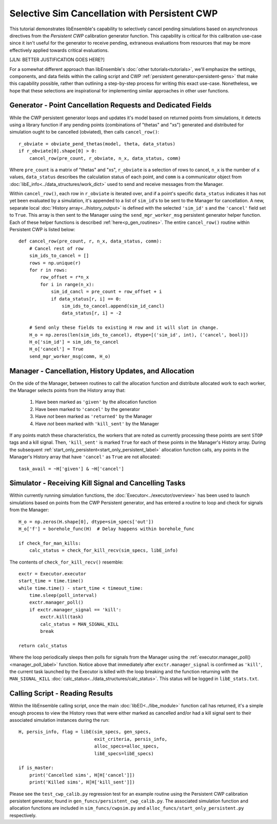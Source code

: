 ==============================================
Selective Sim Cancellation with Persistent CWP
==============================================

This tutorial demonstrates libEnsemble's capability to selectively cancel pending
simulations based on asynchronous directives from the *Persistent CWP* calibration
generator function. This capability is critical for this calibration use-case since
it isn't useful for the generator to receive pending, extraneous evaluations
from resources that may be more effectively applied towards critical evaluations.

[JLN: BETTER JUSTIFICATION GOES HERE?]

For a somewhat different approach than libEnsemble's :doc:`other tutorials<tutorials>`,
we'll emphasize the settings, components, and data fields within the calling script and CWP
:ref:`persistent generator<persistent-gens>` that make this capability possible,
rather than outlining a step-by-step process for writing this exact use-case.
Nonetheless, we hope that these selections are inspirational for implementing
similar approaches in other user functions.

Generator - Point Cancellation Requests and Dedicated Fields
------------------------------------------------------------

While the CWP persistent generator loops and updates it's model based on returned
points from simulations, it detects using a library function if any pending points
(combinations of "thetas" and "xs") generated and distributed for simulation
ought to be cancelled (obviated), then calls ``cancel_row()``::

    r_obviate = obviate_pend_thetas(model, theta, data_status)
    if r_obviate[0].shape[0] > 0:
        cancel_row(pre_count, r_obviate, n_x, data_status, comm)

Where ``pre_count`` is a matrix of "thetas" and "xs", ``r_obviate`` is a selection
of rows to cancel, ``n_x`` is the number of ``x`` values, ``data_status`` describes
the calculation status of each point, and ``comm`` is a communicator object from
:doc:`libE_info<../data_structures/work_dict>` used to send and receive messages from the Manager.

Within ``cancel_row()``, each row in ``r_obviate`` is iterated over, and if a
point's specific ``data_status`` indicates it has not yet been evaluated by a simulation,
it's appended to a list of ``sim_id``'s to be sent to the Manager for cancellation.
A new, separate local :doc:`History array<../history_output>` is defined with the
selected ``'sim_id'`` s and the ``'cancel'`` field set to ``True``. This array is
then sent to the Manager using the ``send_mgr_worker_msg`` persistent generator
helper function. Each of these helper functions is described :ref:`here<p_gen_routines>`.
The entire ``cancel_row()`` routine within Persistent CWP is listed below::

    def cancel_row(pre_count, r, n_x, data_status, comm):
        # Cancel rest of row
        sim_ids_to_cancel = []
        rows = np.unique(r)
        for r in rows:
            row_offset = r*n_x
            for i in range(n_x):
                sim_id_cancl = pre_count + row_offset + i
                if data_status[r, i] == 0:
                    sim_ids_to_cancel.append(sim_id_cancl)
                    data_status[r, i] = -2

        # Send only these fields to existing H row and it will slot in change.
        H_o = np.zeros(len(sim_ids_to_cancel), dtype=[('sim_id', int), ('cancel', bool)])
        H_o['sim_id'] = sim_ids_to_cancel
        H_o['cancel'] = True
        send_mgr_worker_msg(comm, H_o)

Manager - Cancellation, History Updates, and Allocation
-------------------------------------------------------

On the side of the Manager, between routines to call the allocation function and
distribute allocated work to each worker, the Manager selects points from the History
array that:

    1) Have been marked as ``'given'`` by the allocation function
    2) Have been marked to ``'cancel'`` by the generator
    3) Have *not* been marked as ``'returned'`` by the Manager
    4) Have *not* been marked with ``'kill_sent'`` by the Manager

If any points match these characteristics, the workers that are noted as currently
processing these points are sent ``STOP`` tags and a kill signal. Then, ``'kill_sent'``
is marked ``True`` for each of these points in the Manager's History array. During
the subsequent :ref:`start_only_persistent<start_only_persistent_label>` allocation
function calls, any points in the Manager's History array that have ``'cancel'``
as ``True`` are not allocated::

    task_avail = ~H['given'] & ~H['cancel']

Simulator - Receiving Kill Signal and Cancelling Tasks
------------------------------------------------------

Within currently running simulation functions, the :doc:`Executor<../executor/overview>`
has been used to launch simulations based on points from the CWP Persistent generator,
and has entered a routine to loop and check for signals from the Manager::

    H_o = np.zeros(H.shape[0], dtype=sim_specs['out'])
    H_o['f'] = borehole_func(H)  # Delay happens within borehole_func

    if check_for_man_kills:
        calc_status = check_for_kill_recv(sim_specs, libE_info)

The contents of ``check_for_kill_recv()`` resemble::

    exctr = Executor.executor
    start_time = time.time()
    while time.time() - start_time < timeout_time:
        time.sleep(poll_interval)
        exctr.manager_poll()
        if exctr.manager_signal == 'kill':
            exctr.kill(task)
            calc_status = MAN_SIGNAL_KILL
            break

    return calc_status

Where the loop periodically sleeps then polls for signals from the Manager using
the :ref:`executor.manager_poll()<manager_poll_label>` function. Notice above that
immediately after ``exctr.manager_signal`` is confirmed as ``'kill'``, the current
task launched by the Executor is killed with the loop breaking and the function
returning with the ``MAN_SIGNAL_KILL`` :doc:`calc_status<../data_structures/calc_status>`.
This status will be logged in ``libE_stats.txt``.

Calling Script - Reading Results
--------------------------------

Within the libEnsemble calling script, once the main :doc:`libE()<../libe_module>`
function call has returned, it's a simple enough process to view the History rows
that were either marked as cancelled and/or had a kill signal sent to their
associated simulation instances during the run::

    H, persis_info, flag = libE(sim_specs, gen_specs,
                                exit_criteria, persis_info,
                                alloc_specs=alloc_specs,
                                libE_specs=libE_specs)

    if is_master:
        print('Cancelled sims', H[H['cancel']])
        print('Killed sims', H[H['kill_sent']])

Please see the ``test_cwp_calib.py`` regression test for an example
routine using the Persistent CWP calibration persistent generator, found
in ``gen_funcs/persistent_cwp_calib.py``. The associated simulation function
and allocation functions are included in ``sim_funcs/cwpsim.py`` and
``alloc_funcs/start_only_persistent.py`` respectively.
